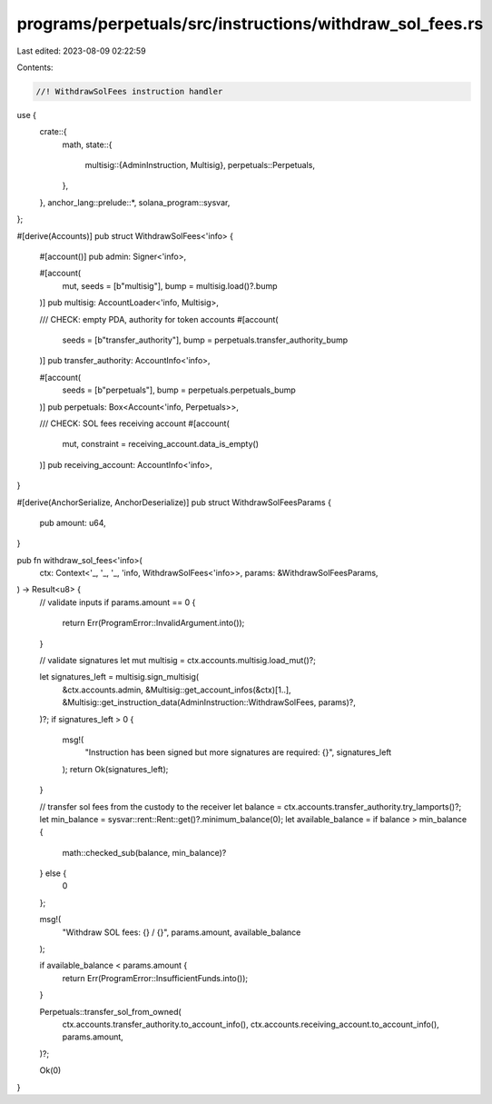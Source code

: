 programs/perpetuals/src/instructions/withdraw_sol_fees.rs
=========================================================

Last edited: 2023-08-09 02:22:59

Contents:

.. code-block:: rs

    //! WithdrawSolFees instruction handler

use {
    crate::{
        math,
        state::{
            multisig::{AdminInstruction, Multisig},
            perpetuals::Perpetuals,
        },
    },
    anchor_lang::prelude::*,
    solana_program::sysvar,
};

#[derive(Accounts)]
pub struct WithdrawSolFees<'info> {
    #[account()]
    pub admin: Signer<'info>,

    #[account(
        mut,
        seeds = [b"multisig"],
        bump = multisig.load()?.bump
    )]
    pub multisig: AccountLoader<'info, Multisig>,

    /// CHECK: empty PDA, authority for token accounts
    #[account(
        seeds = [b"transfer_authority"],
        bump = perpetuals.transfer_authority_bump
    )]
    pub transfer_authority: AccountInfo<'info>,

    #[account(
        seeds = [b"perpetuals"],
        bump = perpetuals.perpetuals_bump
    )]
    pub perpetuals: Box<Account<'info, Perpetuals>>,

    /// CHECK: SOL fees receiving account
    #[account(
        mut,
        constraint = receiving_account.data_is_empty()
    )]
    pub receiving_account: AccountInfo<'info>,
}

#[derive(AnchorSerialize, AnchorDeserialize)]
pub struct WithdrawSolFeesParams {
    pub amount: u64,
}

pub fn withdraw_sol_fees<'info>(
    ctx: Context<'_, '_, '_, 'info, WithdrawSolFees<'info>>,
    params: &WithdrawSolFeesParams,
) -> Result<u8> {
    // validate inputs
    if params.amount == 0 {
        return Err(ProgramError::InvalidArgument.into());
    }

    // validate signatures
    let mut multisig = ctx.accounts.multisig.load_mut()?;

    let signatures_left = multisig.sign_multisig(
        &ctx.accounts.admin,
        &Multisig::get_account_infos(&ctx)[1..],
        &Multisig::get_instruction_data(AdminInstruction::WithdrawSolFees, params)?,
    )?;
    if signatures_left > 0 {
        msg!(
            "Instruction has been signed but more signatures are required: {}",
            signatures_left
        );
        return Ok(signatures_left);
    }

    // transfer sol fees from the custody to the receiver
    let balance = ctx.accounts.transfer_authority.try_lamports()?;
    let min_balance = sysvar::rent::Rent::get()?.minimum_balance(0);
    let available_balance = if balance > min_balance {
        math::checked_sub(balance, min_balance)?
    } else {
        0
    };

    msg!(
        "Withdraw SOL fees: {} / {}",
        params.amount,
        available_balance
    );

    if available_balance < params.amount {
        return Err(ProgramError::InsufficientFunds.into());
    }

    Perpetuals::transfer_sol_from_owned(
        ctx.accounts.transfer_authority.to_account_info(),
        ctx.accounts.receiving_account.to_account_info(),
        params.amount,
    )?;

    Ok(0)
}


